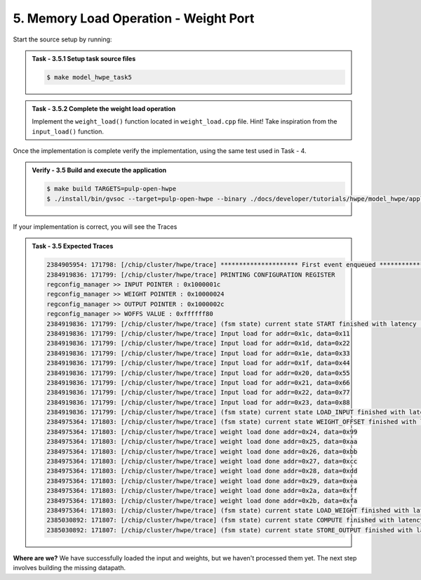 5. Memory Load Operation - Weight Port
^^^^^^^^^^^^^^^^^^^^^^^^^^^^^^^^^^^^^^^
Start the source setup by running:

.. admonition:: Task - 3.5.1 Setup task source files 
   :class: task
   
   .. code-block:: bash
        
        $ make model_hwpe_task5


.. admonition:: Task - 3.5.2 Complete the weight load operation  
   :class: task
   
   Implement the ``weight_load()`` function located in ``weight_load.cpp`` file. 
   Hint! Take inspiration from the ``input_load()`` function.

Once the implementation is complete verify the implementation, using the same test used in Task - 4.

.. admonition:: Verify - 3.5 Build and execute the application
   :class: solution
   
   .. code-block:: bash

       $ make build TARGETS=pulp-open-hwpe
       $ ./install/bin/gvsoc --target=pulp-open-hwpe --binary ./docs/developer/tutorials/hwpe/model_hwpe/application/task4/test run --trace="hwpe"

If your implementation is correct, you will see the Traces 

.. admonition:: Task - 3.5 Expected Traces
   :class: explanation
   
   .. code-block:: none
    
        2384905954: 171798: [/chip/cluster/hwpe/trace] ********************* First event enqueued *********************
        2384919836: 171799: [/chip/cluster/hwpe/trace] PRINTING CONFIGURATION REGISTER
        regconfig_manager >> INPUT POINTER : 0x1000001c
        regconfig_manager >> WEIGHT POINTER : 0x10000024
        regconfig_manager >> OUTPUT POINTER : 0x1000002c
        regconfig_manager >> WOFFS VALUE : 0xffffff80
        2384919836: 171799: [/chip/cluster/hwpe/trace] (fsm state) current state START finished with latency : 0 cycles
        2384919836: 171799: [/chip/cluster/hwpe/trace] Input load for addr=0x1c, data=0x11
        2384919836: 171799: [/chip/cluster/hwpe/trace] Input load for addr=0x1d, data=0x22
        2384919836: 171799: [/chip/cluster/hwpe/trace] Input load for addr=0x1e, data=0x33
        2384919836: 171799: [/chip/cluster/hwpe/trace] Input load for addr=0x1f, data=0x44
        2384919836: 171799: [/chip/cluster/hwpe/trace] Input load for addr=0x20, data=0x55
        2384919836: 171799: [/chip/cluster/hwpe/trace] Input load for addr=0x21, data=0x66
        2384919836: 171799: [/chip/cluster/hwpe/trace] Input load for addr=0x22, data=0x77
        2384919836: 171799: [/chip/cluster/hwpe/trace] Input load for addr=0x23, data=0x88
        2384919836: 171799: [/chip/cluster/hwpe/trace] (fsm state) current state LOAD_INPUT finished with latency : 4 cycles
        2384975364: 171803: [/chip/cluster/hwpe/trace] (fsm state) current state WEIGHT_OFFSET finished with latency : 0 cycles
        2384975364: 171803: [/chip/cluster/hwpe/trace] weight load done addr=0x24, data=0x99
        2384975364: 171803: [/chip/cluster/hwpe/trace] weight load done addr=0x25, data=0xaa
        2384975364: 171803: [/chip/cluster/hwpe/trace] weight load done addr=0x26, data=0xbb
        2384975364: 171803: [/chip/cluster/hwpe/trace] weight load done addr=0x27, data=0xcc
        2384975364: 171803: [/chip/cluster/hwpe/trace] weight load done addr=0x28, data=0xdd
        2384975364: 171803: [/chip/cluster/hwpe/trace] weight load done addr=0x29, data=0xea
        2384975364: 171803: [/chip/cluster/hwpe/trace] weight load done addr=0x2a, data=0xff
        2384975364: 171803: [/chip/cluster/hwpe/trace] weight load done addr=0x2b, data=0xfa
        2384975364: 171803: [/chip/cluster/hwpe/trace] (fsm state) current state LOAD_WEIGHT finished with latency : 4 cycles
        2385030892: 171807: [/chip/cluster/hwpe/trace] (fsm state) current state COMPUTE finished with latency : 0 cycles
        2385030892: 171807: [/chip/cluster/hwpe/trace] (fsm state) current state STORE_OUTPUT finished with latency : 1 cycles

**Where are we?** 
We have successfully loaded the input and weights, but we haven't processed them yet. The next step involves building the missing datapath.
